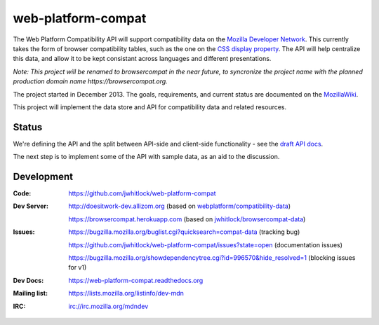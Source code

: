 =============================
web-platform-compat
=============================

.. image:: https://travis-ci.org/jwhitlock/web-platform-compat.png?branch=master
    :target: https://travis-ci.org/jwhitlock/web-platform-compat

.. image:: https://coveralls.io/repos/jwhitlock/web-platform-compat/badge.png?branch=master
    :target: https://coveralls.io/r/jwhitlock/web-platform-compat?branch=master

.. image:: https://www.herokucdn.com/deploy/button.png
    :target: https://heroku.com/deploy?template=https://github.com/jwhitlock/web-platform-compat
    :alt: Deploy

.. Omit badges from docs

The Web Platform Compatibility API will support compatibility data on the
`Mozilla Developer Network`_.  This currently takes the form of browser
compatibility tables, such as the one on the `CSS display property`_.
The API will help centralize this data, and allow it to be kept consistant
across languages and different presentations.

.. _Mozilla Developer Network: https://developer.mozilla.org
.. _CSS display property: https://developer.mozilla.org/en-US/docs/Web/CSS/display#Browser_compatibility

*Note: This project will be renamed to browsercompat in the near future, to
syncronize the project name with the planned production domain name
https://browsercompat.org.*

The project started in December 2013.  The goals, requirements, and current
status are documented on the MozillaWiki_.

.. _MozillaWiki: https://wiki.mozilla.org/index.php?title=MDN/Projects/Development/CompatibilityTables

This project will implement the data store and API for compatibility data
and related resources.

Status
------

We're defining the API and the split between API-side and client-side
functionality - see the `draft API docs`_.

.. _`draft API docs`: draft/intro.html

The next step is to implement some of the API with sample data,
as an aid to the discussion.


Development
-----------

:Code:           https://github.com/jwhitlock/web-platform-compat
:Dev Server:     http://doesitwork-dev.allizom.org (based on `webplatform/compatibility-data`_)

                 https://browsercompat.herokuapp.com (based on `jwhitlock/browsercompat-data`_)
:Issues:         https://bugzilla.mozilla.org/buglist.cgi?quicksearch=compat-data (tracking bug)

                 https://github.com/jwhitlock/web-platform-compat/issues?state=open (documentation issues)

                 https://bugzilla.mozilla.org/showdependencytree.cgi?id=996570&hide_resolved=1 (blocking issues for v1)
:Dev Docs:       https://web-platform-compat.readthedocs.org
:Mailing list:   https://lists.mozilla.org/listinfo/dev-mdn
:IRC:            irc://irc.mozilla.org/mdndev

.. _`webplatform/compatibility-data`: https://github.com/webplatform/compatibility-data
.. _`jwhitlock/browsercompat-data`: https://github.com/jwhitlock/browsercompat-data
